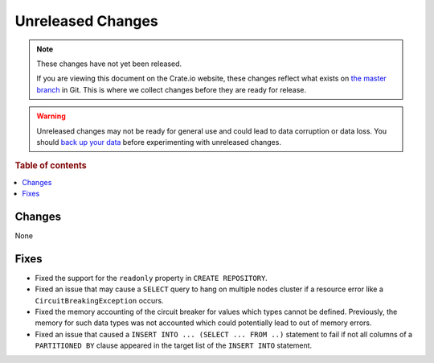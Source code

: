 ==================
Unreleased Changes
==================

.. NOTE::

    These changes have not yet been released.

    If you are viewing this document on the Crate.io website, these changes
    reflect what exists on `the master branch`_ in Git. This is where we
    collect changes before they are ready for release.

.. WARNING::

    Unreleased changes may not be ready for general use and could lead to data
    corruption or data loss. You should `back up your data`_ before
    experimenting with unreleased changes.

.. _the master branch: https://github.com/crate/crate
.. _back up your data: https://crate.io/a/backing-up-and-restoring-crate/

.. DEVELOPER README
.. ================

.. Changes should be recorded here as you are developing CrateDB. When a new
.. release is being cut, changes will be moved to the appropriate release notes
.. file.

.. When resetting this file during a release, leave the headers in place, but
.. add a single paragraph to each section with the word "None".

.. Always cluster items into bigger topics. Link to the documentation whenever feasible.
.. Remember to give the right level of information: Users should understand
.. the impact of the change without going into the depth of tech.

.. rubric:: Table of contents

.. contents::
   :local:

Changes
=======

None

Fixes
=====

- Fixed the support for the ``readonly`` property in ``CREATE REPOSITORY``.

- Fixed an issue that may cause a ``SELECT`` query to hang on multiple nodes
  cluster if a resource error like a ``CircuitBreakingException`` occurs.

- Fixed the memory accounting of the circuit breaker for values which
  types cannot be defined. Previously, the memory for such data types
  was not accounted which could potentially lead to out of memory errors.

- Fixed an issue that caused a ``INSERT INTO ... (SELECT ... FROM ..)``
  statement to fail if not all columns of a ``PARTITIONED BY`` clause
  appeared in the target list of the ``INSERT INTO`` statement.
